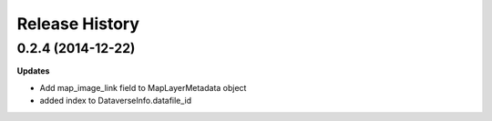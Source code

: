 .. :changelog:

Release History
---------------

0.2.4 (2014-12-22)
++++++++++++++++++

**Updates**

- Add map_image_link field to MapLayerMetadata object
- added index to DataverseInfo.datafile_id